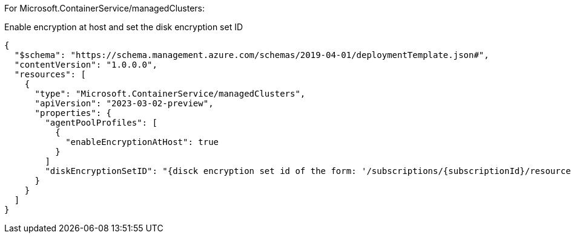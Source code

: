 For Microsoft.ContainerService/managedClusters:

Enable encryption at host and set the disk encryption set ID
[source,json,diff-id=1101,diff-type=compliant]
----
{
  "$schema": "https://schema.management.azure.com/schemas/2019-04-01/deploymentTemplate.json#",
  "contentVersion": "1.0.0.0",
  "resources": [
    {
      "type": "Microsoft.ContainerService/managedClusters",
      "apiVersion": "2023-03-02-preview",
      "properties": {
        "agentPoolProfiles": [
          {
            "enableEncryptionAtHost": true
          }
        ]
        "diskEncryptionSetID": "{disck encryption set id of the form: '/subscriptions/{subscriptionId}/resourceGroups/{resourceGroupName}/providers/Microsoft.Compute/diskEncryptionSets/{encryptionSetName}'}"
      }
    }
  ]
}
----
